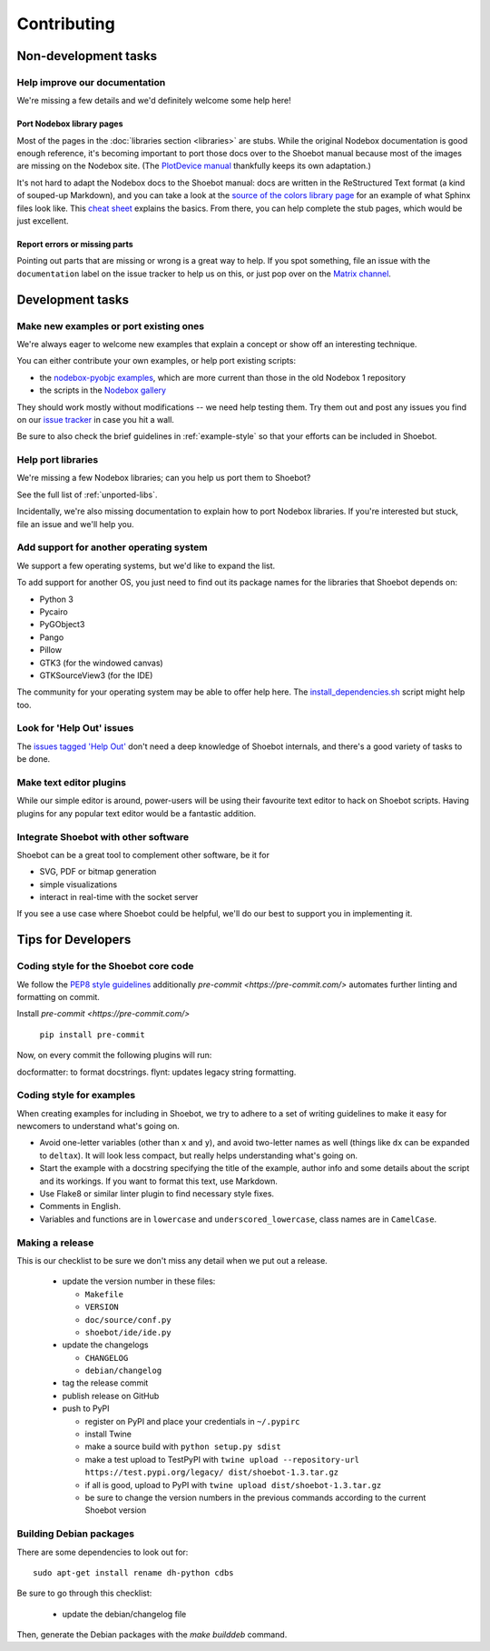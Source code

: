 ============
Contributing
============

Non-development tasks
=====================

Help improve our documentation
------------------------------

We're missing a few details and we'd definitely welcome some help here!

Port Nodebox library pages
^^^^^^^^^^^^^^^^^^^^^^^^^^

Most of the pages in the :doc:`libraries section <libraries>` are stubs. While the
original Nodebox documentation is good enough reference, it's becoming important
to port those docs over to the Shoebot manual because most of the images are
missing on the Nodebox site. (The `PlotDevice manual
<https://plotdevice.io/manual>`_ thankfully keeps its own adaptation.)

It's not hard to adapt the Nodebox docs to the Shoebot manual: docs are written
in the ReStructured Text format (a kind of souped-up Markdown), and you can take
a look at the `source of the colors library page
</_sources/libraries/colors.rst.txt>`_ for an example of what Sphinx files look
like. This `cheat sheet <https://matplotlib.org/sampledoc/cheatsheet.html>`_
explains the basics. From there, you can help complete the stub pages, which
would be just excellent.

Report errors or missing parts
^^^^^^^^^^^^^^^^^^^^^^^^^^^^^^

Pointing out parts that are missing or wrong is a great way to help. If you spot
something, file an issue  with the ``documentation`` label on the issue tracker
to help us on this, or just pop over on the `Matrix channel
<https://matrix.to/#/#shoebot:matrix.org>`_.

Development tasks
=================

Make new examples or port existing ones
---------------------------------------

We're always eager to welcome new examples that explain a concept or show off an
interesting technique.

You can either contribute your own examples, or help port existing scripts:

* the `nodebox-pyobjc examples
  <https://github.com/karstenw/nodebox-pyobjc/tree/master/examples>`_, which are
  more current than those in the old Nodebox 1 repository

* the scripts in the `Nodebox gallery
  <https://www.nodebox.net/code/index.php/Gallery>`_

They should work mostly without modifications -- we need help testing them. Try
them out and post any issues you find on our `issue tracker
<https://github.com/shoebot/shoebot/issues/>`_ in case you hit a wall.

Be sure to also check the brief guidelines in :ref:`example-style` so that your
efforts can be included in Shoebot.


Help port libraries
-------------------

We're missing a few Nodebox libraries; can you help us port them to Shoebot?

See the full list of :ref:`unported-libs`.

Incidentally, we're also missing documentation to explain how to port Nodebox
libraries. If you're interested but stuck, file an issue and we'll help you.


Add support for another operating system
----------------------------------------

We support a few operating systems, but we'd like to expand the list.

To add support for another OS, you just need to find out its package names for
the libraries that Shoebot depends on:

- Python 3
- Pycairo
- PyGObject3
- Pango
- Pillow
- GTK3 (for the windowed canvas)
- GTKSourceView3 (for the IDE)

The community for your operating system may be able to offer help here. The
`install_dependencies.sh <https://github.com/shoebot/shoebot/blob/master/install/install_dependencies.sh>`_
script might help too.


Look for 'Help Out' issues
--------------------------

The `issues tagged 'Help Out'
<https://github.com/shoebot/shoebot/issues?q=is%3Aopen+is%3Aissue+label%3A%22help+out%22>`_
don't need a deep knowledge of Shoebot internals, and there's a good variety of
tasks to be done.


Make text editor plugins
------------------------

While our simple editor is around, power-users will be using their favourite
text editor to hack on Shoebot scripts.  Having plugins for any popular text
editor would be a fantastic addition.


Integrate Shoebot with other software
-------------------------------------

Shoebot can be a great tool to complement other software, be it for

- SVG, PDF or bitmap generation
- simple visualizations
- interact in real-time with the socket server

If you see a use case where Shoebot could be helpful, we'll do our best to
support you in implementing it.


Tips for Developers
===================

Coding style for the Shoebot core code
--------------------------------------

We follow the `PEP8 style guidelines
<https://www.python.org/dev/peps/pep-0008/>`_ additionally
`pre-commit <https://pre-commit.com/>` automates further linting and formatting on commit.

Install `pre-commit <https://pre-commit.com/>`

    ``pip install pre-commit``

Now, on every commit the following plugins will run:

docformatter: to format docstrings.
flynt: updates legacy string formatting.

.. _example-style:

Coding style for examples
-------------------------

When creating examples for including in Shoebot, we try to adhere to a set
of writing guidelines to make it easy for newcomers to understand what's going
on.

* Avoid one-letter variables (other than ``x`` and ``y``), and avoid
  two-letter names as well (things like ``dx`` can be expanded to ``deltax``).
  It will look less compact, but really helps understanding what's going on.
* Start the example with a docstring specifying the title of the example,
  author info and some details about the script and its workings. If you
  want to format this text, use Markdown.
* Use Flake8 or similar linter plugin to find necessary style fixes.
* Comments in English.
* Variables and functions are in ``lowercase`` and ``underscored_lowercase``,
  class names are in ``CamelCase``.


Making a release
----------------

This is our checklist to be sure we don't miss any detail when we put out a release.

  * update the version number in these files:

    - ``Makefile``
    - ``VERSION``
    - ``doc/source/conf.py``
    - ``shoebot/ide/ide.py``

  * update the changelogs

    - ``CHANGELOG``
    - ``debian/changelog``

  * tag the release commit
  * publish release on GitHub
  * push to PyPI

    - register on PyPI and place your credentials in ``~/.pypirc``
    - install Twine
    - make a source build with ``python setup.py sdist``
    - make a test upload to TestPyPI with ``twine upload --repository-url https://test.pypi.org/legacy/ dist/shoebot-1.3.tar.gz``
    - if all is good, upload to PyPI with ``twine upload dist/shoebot-1.3.tar.gz``
    - be sure to change the version numbers in the previous commands according to the current Shoebot version

Building Debian packages
------------------------

There are some dependencies to look out for::

    sudo apt-get install rename dh-python cdbs

Be sure to go through this checklist:

  * update the debian/changelog file

Then, generate the Debian packages with the `make builddeb` command.
